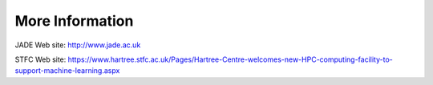 
More Information
================

JADE Web site: http://www.jade.ac.uk

STFC Web site: https://www.hartree.stfc.ac.uk/Pages/Hartree-Centre-welcomes-new-HPC-computing-facility-to-support-machine-learning.aspx
